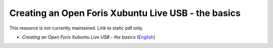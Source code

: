 ===========================================================================================
**Creating an Open Foris Xubuntu Live USB - the basics**
===========================================================================================

This resource is not currently maintained. Link to static pdf only

-  *Creating an Open Foris Xubuntu Live USB - the basics* (`English <https://github.com/corinnar/GIS_tutorials/blob/main/docs/source/media/materials/pdfs/1_CreatingAnOpenForisLiveUSB_v1_0%20(439643).pdf>`__)
